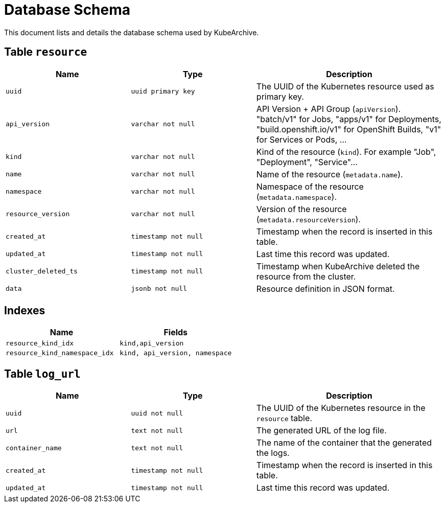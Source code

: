 = Database Schema

This document lists and details the database schema used by KubeArchive.

== Table `resource`

[%header, cols="2m,2m,3"]
|===
|Name
|Type
|Description

|uuid
|uuid primary key
|The UUID of the Kubernetes resource used as primary key.

|api_version
|varchar not null
|API Version + API Group (`apiVersion`). "batch/v1" for Jobs, "apps/v1" for Deployments, "build.openshift.io/v1" for OpenShift Builds, "v1" for Services or Pods, ...

|kind
|varchar not null
|Kind of the resource (`kind`). For example "Job", "Deployment", "Service"...

|name
|varchar not null
|Name of the resource (`metadata.name`).

|namespace
|varchar not null
|Namespace of the resource (`metadata.namespace`).

|resource_version
|varchar not null
|Version of the resource (`metadata.resourceVersion`).

|created_at
|timestamp not null
|Timestamp when the record is inserted in this table.

|updated_at
|timestamp not null
|Last time this record was updated.

|cluster_deleted_ts
|timestamp not null
|Timestamp when KubeArchive deleted the resource from the cluster.

|data
|jsonb not null
|Resource definition in JSON format.
|===

== Indexes

[%header, cols="2m,2m"]
|===
|Name
|Fields

|resource_kind_idx
|kind,api_version

|resource_kind_namespace_idx
|kind, api_version, namespace
|===

== Table `log_url`

[%header, cols="2m,2m,3"]
|===
|Name
|Type
|Description

|uuid
|uuid not null
|The UUID of the Kubernetes resource in the `resource` table.

|url
|text not null
|The generated URL of the log file.

|container_name
|text not null
|The name of the container that the generated the logs.

|created_at
|timestamp not null
|Timestamp when the record is inserted in this table.

|updated_at
|timestamp not null
|Last time this record was updated.
|===
